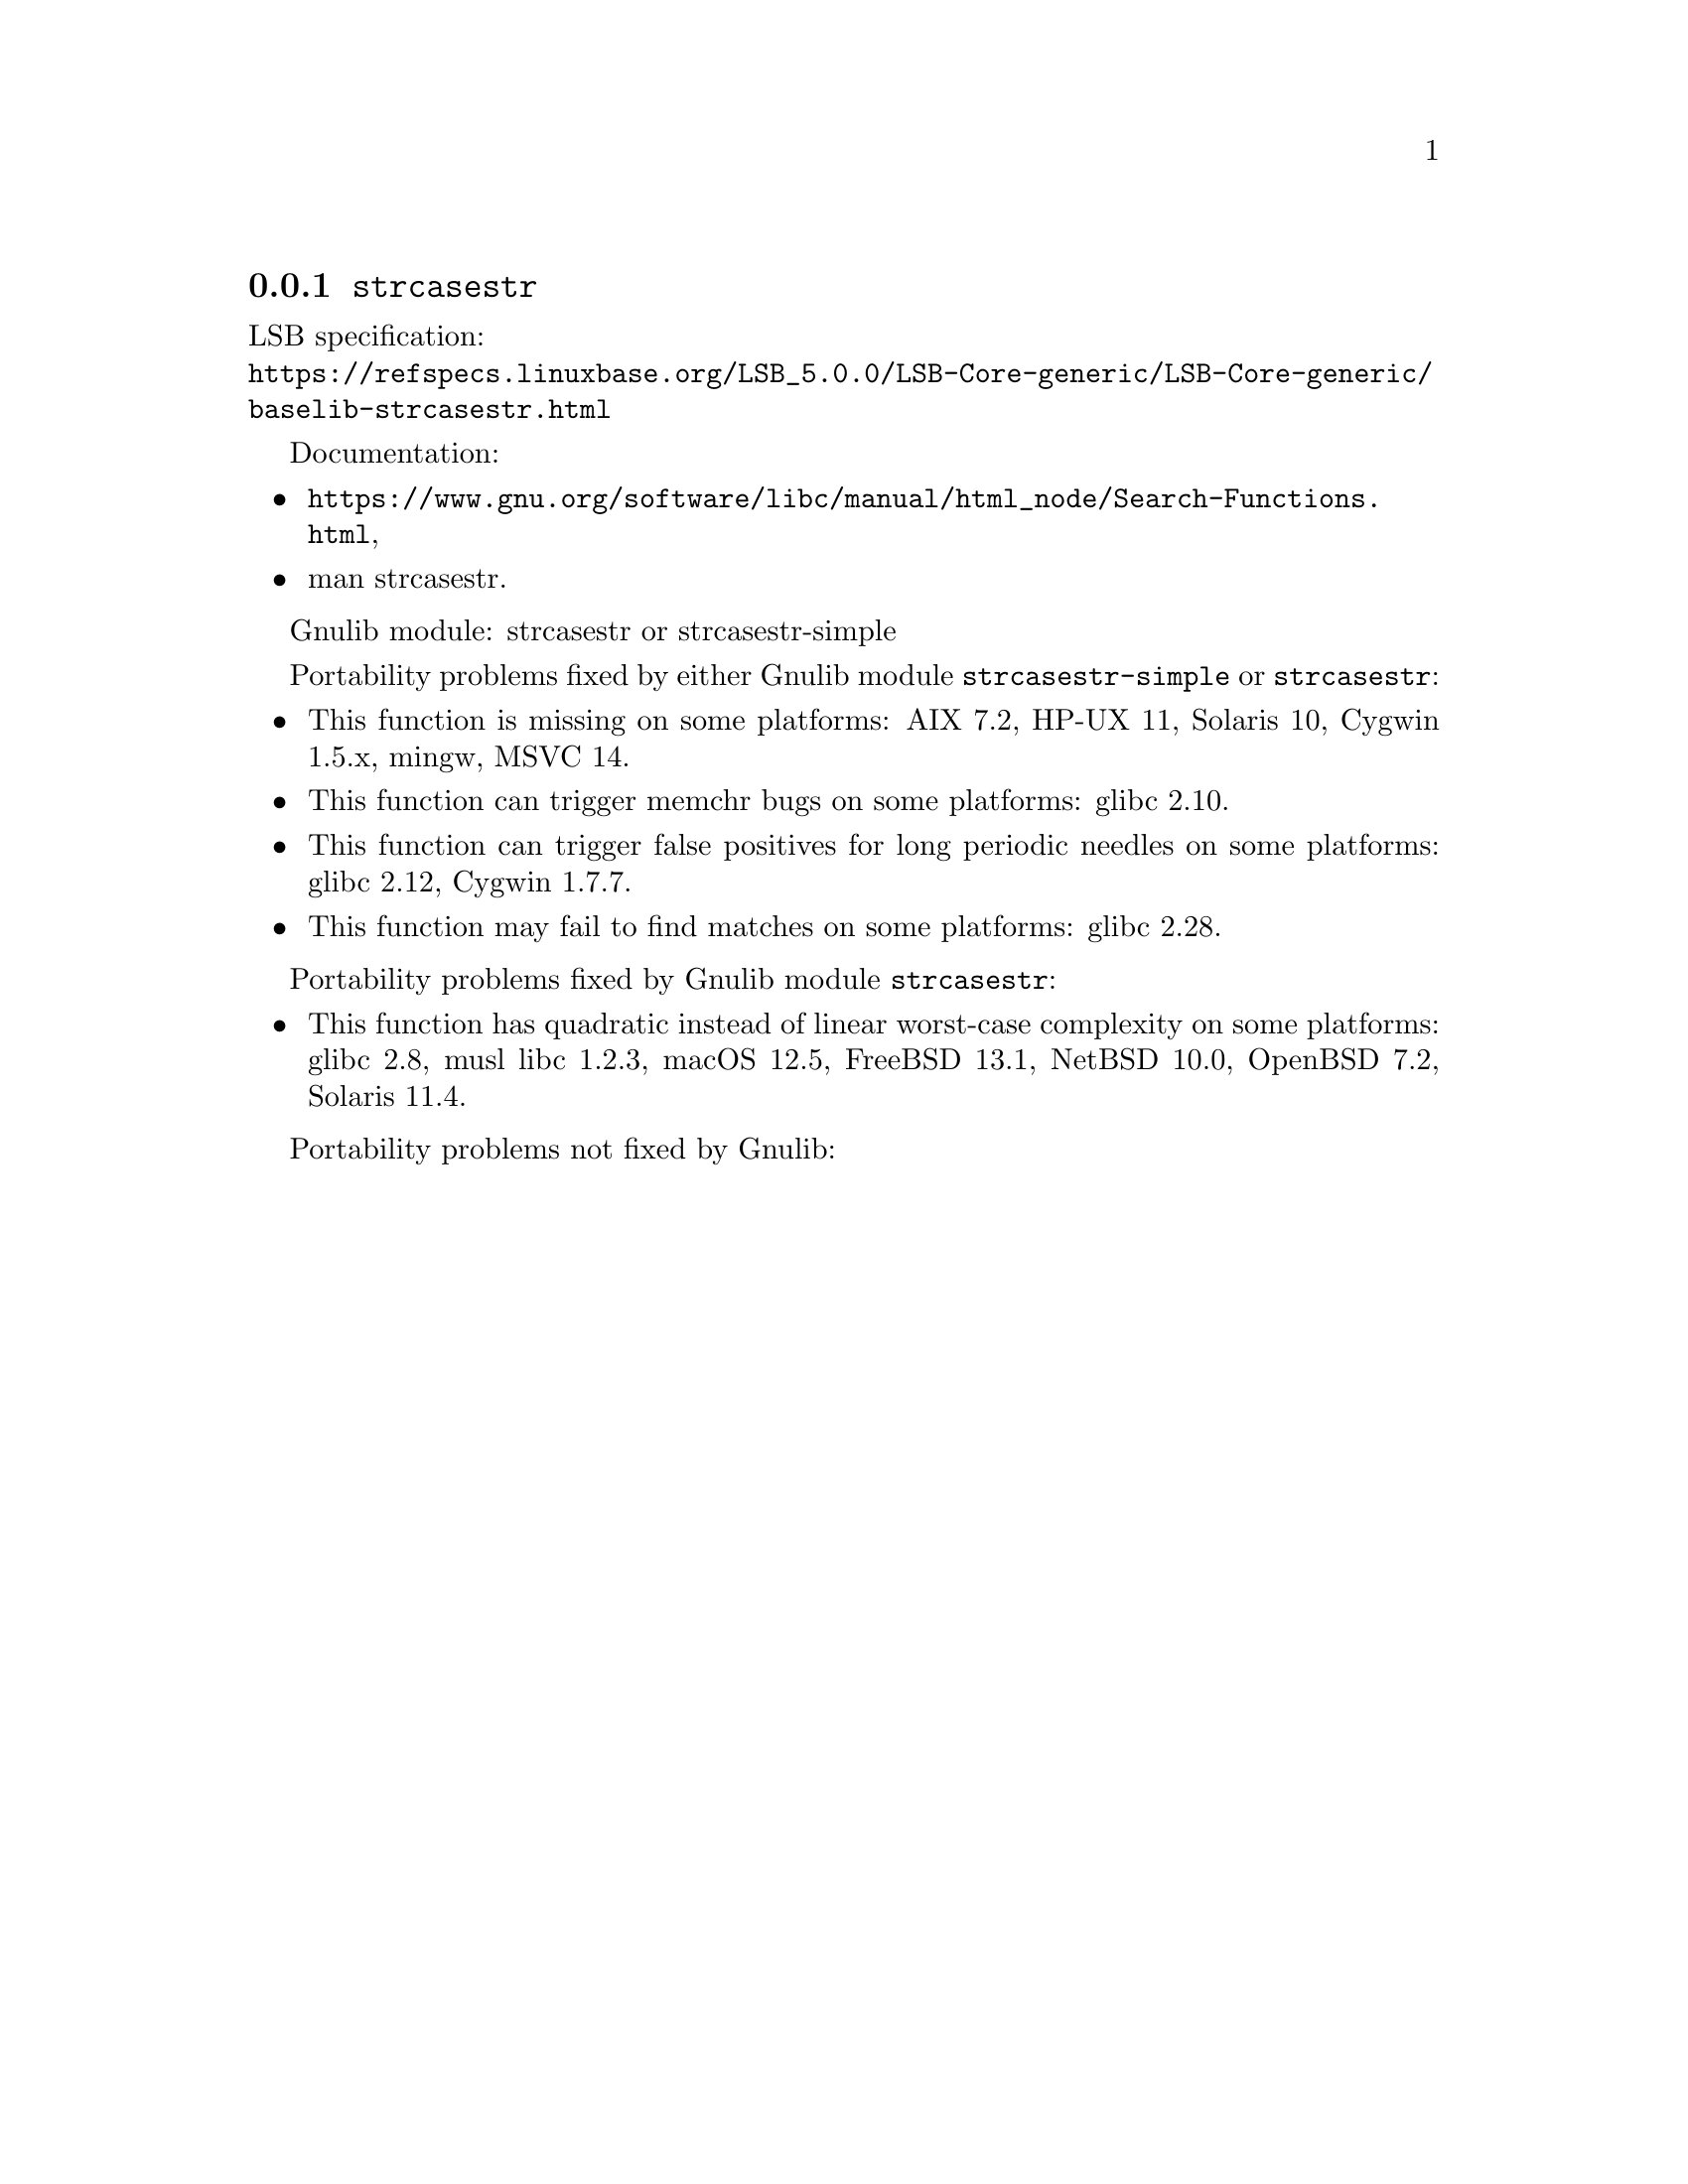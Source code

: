 @node strcasestr
@subsection @code{strcasestr}
@findex strcasestr

LSB specification:@* @url{https://refspecs.linuxbase.org/LSB_5.0.0/LSB-Core-generic/LSB-Core-generic/baselib-strcasestr.html}

Documentation:
@itemize
@item
@ifinfo
@ref{Search Functions,,Search Functions,libc},
@end ifinfo
@ifnotinfo
@url{https://www.gnu.org/software/libc/manual/html_node/Search-Functions.html},
@end ifnotinfo
@item
@uref{https://www.kernel.org/doc/man-pages/online/pages/man3/strcasestr.3.html,,man strcasestr}.
@end itemize

Gnulib module: strcasestr or strcasestr-simple

Portability problems fixed by either Gnulib module @code{strcasestr-simple}
or @code{strcasestr}:
@itemize
@item
This function is missing on some platforms:
AIX 7.2, HP-UX 11, Solaris 10, Cygwin 1.5.x, mingw, MSVC 14.
@item
This function can trigger memchr bugs on some platforms:
glibc 2.10.
@item
This function can trigger false positives for long periodic needles on
some platforms:
glibc 2.12, Cygwin 1.7.7.
@item
This function may fail to find matches on some platforms:
glibc 2.28.
@end itemize

Portability problems fixed by Gnulib module @code{strcasestr}:
@itemize
@item
This function has quadratic instead of linear worst-case complexity on some
platforms:
glibc 2.8, musl libc 1.2.3, macOS 12.5, FreeBSD 13.1, NetBSD 10.0, OpenBSD 7.2, Solaris 11.4.
@end itemize

Portability problems not fixed by Gnulib:
@itemize
@end itemize
